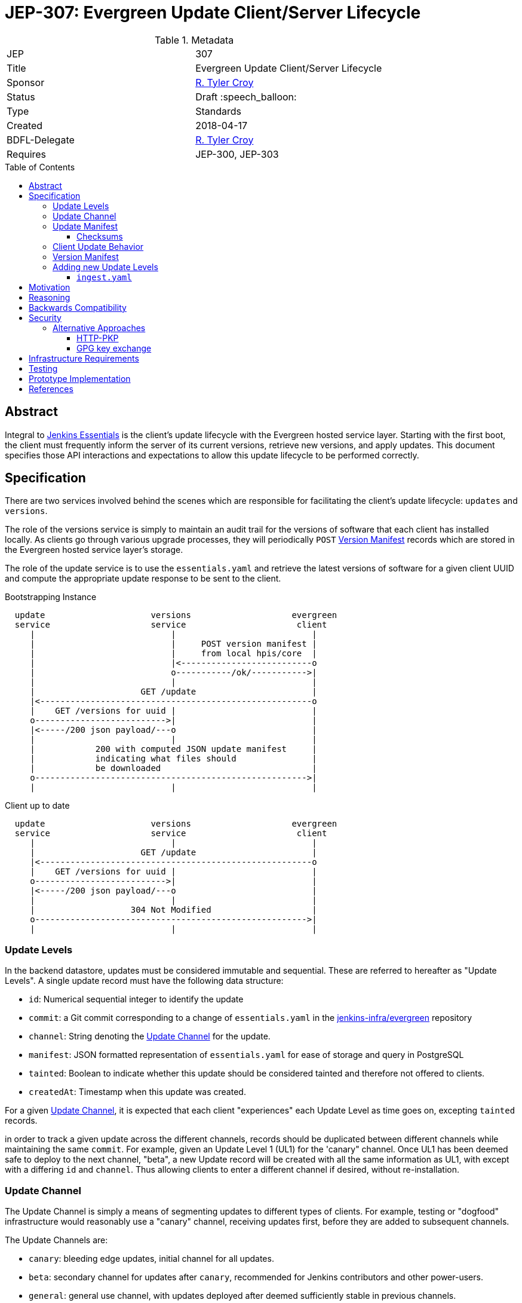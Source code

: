 = JEP-307: Evergreen Update Client/Server Lifecycle
:toc: preamble
:toclevels: 3
ifdef::env-github[]
:tip-caption: :bulb:
:note-caption: :information_source:
:important-caption: :heavy_exclamation_mark:
:caution-caption: :fire:
:warning-caption: :warning:
endif::[]

.Metadata
[cols="2"]
|===
| JEP
| 307

| Title
| Evergreen Update Client/Server Lifecycle

| Sponsor
| link:https://github.com/rtyler[R. Tyler Croy]

// Use the script `set-jep-status <jep-number> <status>` to update the status.
| Status
| Draft :speech_balloon:

| Type
| Standards

| Created
| 2018-04-17
//
//
// Uncomment if there is an associated placeholder JIRA issue.
//| JIRA
//| :bulb: https://issues.jenkins-ci.org/browse/JENKINS-nnnnn[JENKINS-nnnnn] :bulb:
//
//
// Uncomment if there will be a BDFL delegate for this JEP.
| BDFL-Delegate
| link:https://github.com/rtyler[R. Tyler Croy]

//
// Uncomment if discussion will occur in forum other than jenkinsci-dev@ mailing list.
//| Discussions-To
//| :bulb: Link to where discussion and final status announcement will occur :bulb:
//
//
// Uncomment if this JEP depends on one or more other JEPs.
| Requires
| JEP-300, JEP-303
//
//
// Uncomment and fill if this JEP is rendered obsolete by a later JEP
//| Superseded-By
//| :bulb: JEP-NUMBER :bulb:
//
//
// Uncomment when this JEP status is set to Accepted, Rejected or Withdrawn.
//| Resolution
//| :bulb: Link to relevant post in the jenkinsci-dev@ mailing list archives :bulb:

|===


== Abstract

Integral to link:https://github.com/jenkinsci/jep/tree/master/jep/300[Jenkins
Essentials] is the client's update lifecycle with the Evergreen hosted service
layer. Starting with the first boot, the client must frequently inform the
server of its current versions, retrieve new versions, and apply updates. This
document specifies those API interactions and expectations to allow this update
lifecycle to be performed correctly.

== Specification

There are two services involved behind the scenes which are responsible for
facilitating the client's update lifecycle: `updates` and `versions`.

The role of the versions service is simply to maintain an audit trail
for the versions of software that each client has installed locally. As clients
go through various upgrade processes, they will periodically `POST`
<<version-manifest>> records which are stored in the Evergreen hosted service
layer's storage.

The role of the update service is to use the `essentials.yaml` and retrieve the
latest versions of software for a given client UUID and compute the appropriate
update response to be sent to the client.

.Bootstrapping Instance
[source]
----

  update                     versions                    evergreen
  service                    service                      client
     |                           |                           |
     |                           |     POST version manifest |
     |                           |     from local hpis/core  |
     |                           |<--------------------------o
     |                           o-----------/ok/----------->|
     |                           |                           |
     |                     GET /update                       |
     |<------------------------------------------------------o
     |    GET /versions for uuid |                           |
     o-------------------------->|                           |
     |<-----/200 json payload/---o                           |
     |                           |                           |
     |            200 with computed JSON update manifest     |
     |            indicating what files should               |
     |            be downloaded                              |
     o------------------------------------------------------>|
     |                           |                           |
----

.Client up to date
[source]
----

  update                     versions                    evergreen
  service                    service                      client
     |                           |                           |
     |                     GET /update                       |
     |<------------------------------------------------------o
     |    GET /versions for uuid |                           |
     o-------------------------->|                           |
     |<-----/200 json payload/---o                           |
     |                           |                           |
     |                   304 Not Modified                    |
     o------------------------------------------------------>|
     |                           |                           |
----

[[update-levels]]
=== Update Levels

In the backend datastore, updates must be considered immutable and sequential.
These are referred to hereafter as "Update Levels". A single update record
must have the following data structure:

* `id`: Numerical sequential integer to identify the update
* `commit`: a Git commit corresponding to a change of `essentials.yaml` in the
  link:https://github.com/jenkins-infra/evergreen[jenkins-infra/evergreen]
  repository
* `channel`: String denoting the <<channel>> for the update.
* `manifest`: JSON formatted representation of `essentials.yaml` for ease of
  storage and query in PostgreSQL
* `tainted`: Boolean to indicate whether this update should be considered
  tainted and therefore not offered to clients.
* `createdAt`: Timestamp when this update was created.

For a given <<channel>>, it is expected that each client "experiences" each
Update Level as time goes on, excepting `tainted` records.

in order to track a given update across the different channels, records should
be duplicated between different channels while maintaining the same `commit`.
For example, given an Update Level 1 (UL1) for the 'canary" channel. Once UL1
has been deemed safe to deploy to the next channel, "beta", a new Update record
will be created with all the same information as UL1, with except with a
differing `id` and `channel`. Thus allowing clients to enter a different
channel if desired, without re-installation.

[[channel]]
=== Update Channel

The Update Channel is simply a means of segmenting updates to different types
of clients. For example, testing or "dogfood" infrastructure would reasonably
use a "canary" channel, receiving updates first, before they are added  to
subsequent channels.

The Update Channels are:

* `canary`: bleeding edge updates, initial channel for all updates.
* `beta`: secondary channel for updates after `canary`, recommended for Jenkins
  contributors and other power-users.
* `general`: general use channel, with updates deployed after deemed
  sufficiently stable in previous channels.

While most users should default to the `general` channel, each instance must be
able to select its own channel via a user-supplied argument.


[[update-manifest]]
=== Update Manifest

The responses sent to the client must be well-formed JSON documents, referred
to as "update manifests" which the client must understand.

The Update Manifest
should have a consistent structure which is given to but will be dynamically generated _per
client_ in order to ensure that the client is only downloading what is
necessary to update that specific client.

.Example Update Manifest
[source,json]
----
{
    "schema" : 1,
    "meta" : {
        "level" : 4,
        "channel" : "general"
    },
    "core" : {
        "url" : "https://update-cdn.example.com/some/path/to/a/jenkins.war",
        "checksum" : {
            "type" : "sha256",
            "signature" : "somechecksumforthefile"
        }
    },
    "plugins" : {
        "updates" : [
            {
                "url" : "https://update-cdn.example.com/some/path/to/a/plugin.hpi",
                "checksum" : {
                    "type" : "sha256",
                    "signature" : "somechecksumforthefile"
                }
            },
            {
                "url" : "https://update-cdn.example.com/some/path/to/another/plugin.hpi",
                "checksum" : {
                    "type" : "sha256",
                    "signature" : "somechecksumforthefile"
                }
            }
        ]
    },
    "client" : {
        "url" : "https://update-cdn.example.com/some/path/to/a/evergreen-client.tar.gz",
        "checksum" : {
            "type" : "sha256",
            "signature" : "somechecksumforthefile"
        }
    }
}
----

The four primary keys of the update manifest are:

* `meta` is an object which contains information about the instance's update
  cycle itself, such as the `channel` and `level`.of the enclosed manifest.
* `core` which indicates that a new jenkins.war is necessary.
* `plugins` which will include a list of `updates` for plugins. This is an
  object within the JSON structure rather than a flat array as it is expected
  that at some point in the future we  may require a `removes` list to properly
  unpublish legacy or out-dated plugins from instances.
* `client` which indicates a new tarball for upgrading the `evergreen-client`
  itself.

Additional keys should be ignored by clients not supporting them to allow the
Update Manifest to safely include things which are not yet supported.

[NOTE]
====
There _may_ be opportunities to cache the Update Manifest in the future, but
this is considered a potential optimization which will be contingent on
observation of real world usage for Jenkins Essentials.
====


==== Checksums

The checksums provided in the Update Manifest are not generated or validated by
Jenkins Essentials but rather the Artifactory instance from which plugin, core,
and other binaries are pulled.

In essence, every `foo-1.2.3.hpi` has a corresponding `foo-1.2.3.hpi.sha256`
file, the contents of which will be included as the checksum in the Update
Manifest to enable clients to perform archive integrity validation.


=== Client Update Behavior

The client must perform the necessary downloading of items referenced in the
<<update-manifest>> and perform checksum validation before initiating a client
update process. The exact sequence of events and what machinery must execute
on the client is considered outside of the scope of this document.

The client should also post a new <<version-manifest>> once an update lifecycle
successfully completed to ensure that subsequent update check-ins result in
accurate generated Update Manifest.

[[version-manifest]]
=== Version Manifest

A version manifest is the symmetrically opposite of the <<update-manifest>> in
that it should include the actual versions of software present on a Jenkins
Essentials instance. This may include software which is outside of the update
lifecycle.

The purpose of the version manifest is primarily for the client
to report to the server a fairly accurate state of the installed software in
the instance.


.Version Manifest
[source,json]
----
{
    "schema" : 1,
    "container" : {
        "commit" : "sha1 of the built container",
        "tools" : {
            "node" : "output of node --version",
            "npm" : "output of npm --version",
            "java"  : "output of java -version"
        }
    },
    "client" : {
        "version" : "version of evergreen-client"
    },
    "jenkins" : {
        "core" : "jenkins.war embedded version",
        "plugins" : {
            "git" : "git.hpi embedded version",
            "workflow-aggregator" : "workflow-aggregator.hpi embedded version"
        }
    }
}
----

The client should also report `container` information, which is informational
rather than critical to the operation of the update lifecycle. This will be
used at a future point in time to better understand the runtime environments
for the Jenkins and evergreen-client processes.


=== Adding new Update Levels

In order for client to receive new <<update-levels>>, an automated backend
process should generating an `ingest.yaml` to be sent to the Evergreen backend
service layer.

==== `ingest.yaml`

The `ingest.yaml` file should be machine-generated from the `essentials.yaml`
with URLs and checksums for artifacts at specific point in time.  This provides
the raw data which the Update service should use to create
<<update-levels>>. The file should be checked into source control and managed
via pull requests and automated changes to allow for thorough testing of the
set time-based snapshot of artifacts.

.ingest.yaml
[source,yaml]
----
---
# This is an example of the output expected for incremental build information
# for consumption by the Evergreen backend service layer
##############################################################
# ISO-8601 timestmap for when this document was generated. This is to be used
# by the upload to the Evergreen backend services to understand when the ingest
# manifest was actually created (rather than commmitted to source control, for
# example)
timestamp: '2018-05-21T21:40:17+00:00'

# Core defines the latest incremental jenkins.war artifact.
core:
  # The URL referenced doesn't need to be sourced through a CDN, Artifactory is
  # suitable. Future versions of the Evergreen backend will need to point to a
  # CDN automatically anyways.
  urL: 'http://mirrors.jenkins.io/war/latest/jenkins.war'
  # The checksum is important for the Evergreen backend services, and client,
  # to verify the artifact but also to distinguish effectively between two
  # files which might be referenced in multiple ingest manifests which are in
  # fact the same.
  checksum:
    # The type of supported checksum will need to be negotiated with the
    # client-side support. Currently only sha256 is supported.
    type: 'sha256'
    signature: '246c298e9f9158f21b931e9781555ae83fcd7a46e509522e3770b9d5bdc88628'

# Plugins is an array of plugin records which represent the essential group of
# plugins to be distributed.
plugins:
  - groupId: 'org.jenkins-ci.plugins'
    artifactId: 'buildtriggerbadge'
    url: 'https://updates.jenkins.io/download/plugins/buildtriggerbadge/2.9/buildtriggerbadge.hpi'
    checksum:
      type: 'sha256'
      signature: '246c298e9f9158f21b931e9781555ae83fcd7a46e509522e3770b9d5bdc88628'

# Plugins defined under `environments` are expected to come from the
# `environments` key in the essentials.yaml. These plugins will follow the same
# structure as above and are intended to be joined with the "essential" group
# of plugins above for clients.
environments:
  aws:
    plugins:
      - groupId: 'org.jenkins-ci.plugins'
        artifactId: 'ec2'
        url: 'https://updates.jenkins.io/download/plugins/ec2/1.39/ec2.hpi'
        checksum:
          type: 'sha256'
          signature: '246c298e9f9158f21b931e9781555ae83fcd7a46e509522e3770b9d5bdc88628'
----

.Adding a new Update Level
[source]
----

  update                      backend
  service                    automation
     |                           |
     |                    [load ingest.yaml]
     |                           |
     |                    [convert to JSON]
     |                           |
     |        PUT /update        |
     |      with ingest JSON     |
     |<--------------------------o
     o------/200 with JSON/----->|
     |                           |
----


.Expected request
[source, json]
----
{
    "commit" : "0xdeadbeef",
    "manifest" : "<ingest JSON>"
}
----

.Expected response
[source, json]
----
{
    "id" : 4,
    "channel" : "general",
    "tainted" : false,
    "createdAt" : "<ISO 8601 timestamp>",
    "manifest" : "<ingest JSON>",
    "commit" : "<sha1>"
}
----


== Motivation

The motivation for the Jenkins Essentials distribution using this update
lifecycle is largely driven by the goal for Jenkins Essentials to be
self-updating, which necessitates a different approach to code distribution
compared to the conventional Update Center process.


== Reasoning

The design described above is intended to be succinct enough to drive updates
to Jenkins Essentials, of which all instances are expected to be running the
same approximate set of software. Contrasted to the Jenkins "Update Center"
which provides much more metadata to provide user-visible information.

As Jenkins Essentials is intended to update automatically, the metadata
(<<update-manifest>>), only needs to contain the URLs for packages and a
checksum for validation. There are additional <<security>> concerns and
reasoning discussed below.


The Update Levels are a consideration to ensure that clients which have
differing levels of connectivity consistency can be safely updated.
Considering the following problem posed by
link:https://github.com/olblak[Olivier]:

.
[quote]
____
Do you consider all updates as 'safe'?
What happened if a client didn't connect to the update service for month?
Is it an information that would be useful in the update manifest?
____

One of the challenges for Jenkins Essentials is determining how to handle
updates for clients which are not consistently connected. If for example, a
client is only _connected_ to the Evergreen backend services layer once a week
due to network misconfiguration, outages in the Evergreen services layer, or
infrequent internet access, these instances should still be capable of safely
updating their software.

Consider two instances, Alpha and Bravo. They both are created at the same
time, at Update Level (UL) 1. Alpha stays online, and connected, for the next
14 days, while Bravo is disconnected until day 14.

Our state is now:

    Alpha: UL14
    Bravo: UL1

The first idea was to dry to have Bravo jump from UL1 -> UL14 but with Jenkins
Essentials' testing process, this would effectively be a completely untested
upgrade jump. This approach was considered **too risky**.

Another idea which was discussed was to use a git-bisect(1) type approach, trying UL14,
if that fails, try UL7, and so on. This was also discarded as it would result
in instances using completely untested upgrade paths, therefore **too risky**.

(contrary to what the JEP presently describes), and staggar the upgrade logic
Bravo to where it can successfully go from UL1->UL2, then UL2->UL3, etc.


While there ome user experience concerns with downloading updates and
restarting, at the present stage of development, this is considered an
acceptable trade-off, safety rather than performance.



== Backwards Compatibility

Not necessary as there is no pre-existing implementation.

[[security]]
== Security

When considering security for Update Manifests, much of the research which was
considered was around how traditional package managers consider their security
challenges, such as the paper "A Look In the Mirror: Attacks on Package
Managers" footnote:[https://isis.poly.edu/~jcappos/papers/cappos_mirror_ccs_08.pdf]
and the design work done as part of "The Update Framework." footnote:[https://theupdateframework.github.io/]

The two major areas of concern for security with the update lifecycle are
ensuring:

. Update Manifests retrieved by the clients are themselves deemed authentic.
. Packages suggested for the client to download are valid and legitimate.

For Update Manifests to be deemed authentic they must **only** be served over
TLS encrypted HTTP connections. Relying on the
link:https://letsencrypt.org[Let's Encrypt] certificates provisioned for all
`jenkins.io` services.

To provide additional security, and protect against poisoned or fraudulent
`jenkins.io` certificates being used to distribute false Update Manifests, the
Jenkins Essentials container will have a **restricted set of trusted root
certificates**. Trusting only the
link:https://letsencrypt.org/certificates/[root certificates used by Let's
Encrypt], which are presently:

* `DST_Root_CA_X3.crt`
* `IdenTrust_Public_Sector_Root_CA_1.crt`
* `IdenTrust_Commercial_Root_CA_1.crt`

(provided by the `ca-certificates` package on Debian 9 "Stretch")


The second concern is remedied by providing checksums from the distribution site
in the <<update-manifest>>. By ensuring that the client can trust the
authenticity of the Update Manifest, the checksums will be trustworthy even in
cases where the packages themselves are served through a CDN or mirror network.


=== Alternative Approaches

The initial thinking relied on Public Key Pinning (PKP, also referred to as
"pinning leaf certificates") in the client for the Update services. After
cursory amounts of research, it is apparent that this approach is falling out
of favor with leaders in this space such as Chromium
link:https://groups.google.com/a/chromium.org/forum/#!topic/blink-dev/he9tr7p3rZ8[moving away from PKP].

==== HTTP-PKP

Another, related approach is referred to as
link:https://tools.ietf.org/html/rfc7469[HTTP-PKP]. Which while it is possible
to implement
link:https://community.letsencrypt.org/t/hpkp-best-practices-if-you-choose-to-implement/4625[HTTP-PKP
with Let's Encrypt] (also see
link:https://lilleengen.io/blog/posts/activating-http-public-key-pinning-hpkp-on-lets-encrypt[this
blog post]). This approach was discarded as unnecessarily complex considering
the client environment which is under control by Jenkins Essentials.

==== GPG key exchange

GPG key exchange is a common approach used by package managers such as Apt and
Yum. This approach was not strongly considered as the tooling for managing GPG
keys from link:https://nodejs.org[Node.js] is lacking, and the use of such keys
would add non-trivial amounts of complexity to the client/server design to
accommodate proper key rotation and revocation.


== Infrastructure Requirements

Nothing additional outside of the existing requirements already for the
Evergreen hosted service layer.


== Testing

Outside of the scope of this document and subject to the implementation linked
below.


== Prototype Implementation

The prototype and _actual_ implementation of this work is being performed in
the link:https://github.com/jenkins-infra/evergreen[jenkins-infra/evergreen]
repository.

== References

* link:https://groups.google.com/d/msgid/jenkinsci-dev/20180418142050.GT1836%40grape.lasagna.io[Discussion on the jenkinsci-dev mailing list]
